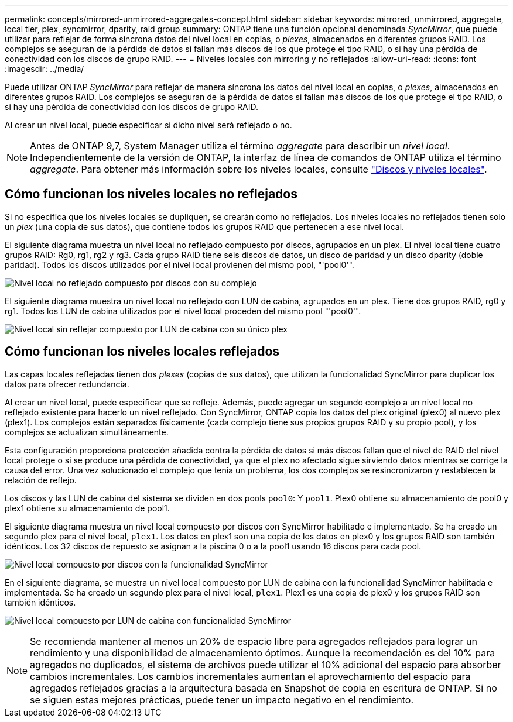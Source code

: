 ---
permalink: concepts/mirrored-unmirrored-aggregates-concept.html 
sidebar: sidebar 
keywords: mirrored, unmirrored, aggregate, local tier, plex, syncmirror, dparity, raid group 
summary: ONTAP tiene una función opcional denominada _SyncMirror_, que puede utilizar para reflejar de forma síncrona datos del nivel local en copias, o _plexes_, almacenados en diferentes grupos RAID. Los complejos se aseguran de la pérdida de datos si fallan más discos de los que protege el tipo RAID, o si hay una pérdida de conectividad con los discos de grupo RAID. 
---
= Niveles locales con mirroring y no reflejados
:allow-uri-read: 
:icons: font
:imagesdir: ../media/


[role="lead"]
Puede utilizar ONTAP _SyncMirror_ para reflejar de manera síncrona los datos del nivel local en copias, o _plexes_, almacenados en diferentes grupos RAID. Los complejos se aseguran de la pérdida de datos si fallan más discos de los que protege el tipo RAID, o si hay una pérdida de conectividad con los discos de grupo RAID.

Al crear un nivel local, puede especificar si dicho nivel será reflejado o no.


NOTE: Antes de ONTAP 9,7, System Manager utiliza el término _aggregate_ para describir un _nivel local_. Independientemente de la versión de ONTAP, la interfaz de línea de comandos de ONTAP utiliza el término _aggregate_. Para obtener más información sobre los niveles locales, consulte link:../disks-aggregates/index.html["Discos y niveles locales"].



== Cómo funcionan los niveles locales no reflejados

Si no especifica que los niveles locales se dupliquen, se crearán como no reflejados. Los niveles locales no reflejados tienen solo un _plex_ (una copia de sus datos), que contiene todos los grupos RAID que pertenecen a ese nivel local.

El siguiente diagrama muestra un nivel local no reflejado compuesto por discos, agrupados en un plex. El nivel local tiene cuatro grupos RAID: Rg0, rg1, rg2 y rg3. Cada grupo RAID tiene seis discos de datos, un disco de paridad y un disco dparity (doble paridad). Todos los discos utilizados por el nivel local provienen del mismo pool, "'pool0'".

image:drw-plexum-scrn-en-noscale.gif["Nivel local no reflejado compuesto por discos con su complejo"]

El siguiente diagrama muestra un nivel local no reflejado con LUN de cabina, agrupados en un plex. Tiene dos grupos RAID, rg0 y rg1. Todos los LUN de cabina utilizados por el nivel local proceden del mismo pool "'pool0'".

image:unmirrored-aggregate-with-array-luns.gif["Nivel local sin reflejar compuesto por LUN de cabina con su único plex"]



== Cómo funcionan los niveles locales reflejados

Las capas locales reflejadas tienen dos _plexes_ (copias de sus datos), que utilizan la funcionalidad SyncMirror para duplicar los datos para ofrecer redundancia.

Al crear un nivel local, puede especificar que se refleje. Además, puede agregar un segundo complejo a un nivel local no reflejado existente para hacerlo un nivel reflejado. Con SyncMirror, ONTAP copia los datos del plex original (plex0) al nuevo plex (plex1). Los complejos están separados físicamente (cada complejo tiene sus propios grupos RAID y su propio pool), y los complejos se actualizan simultáneamente.

Esta configuración proporciona protección añadida contra la pérdida de datos si más discos fallan que el nivel de RAID del nivel local protege o si se produce una pérdida de conectividad, ya que el plex no afectado sigue sirviendo datos mientras se corrige la causa del error. Una vez solucionado el complejo que tenía un problema, los dos complejos se resincronizaron y restablecen la relación de reflejo.

Los discos y las LUN de cabina del sistema se dividen en dos pools `pool0`: Y `pool1`. Plex0 obtiene su almacenamiento de pool0 y plex1 obtiene su almacenamiento de pool1.

El siguiente diagrama muestra un nivel local compuesto por discos con SyncMirror habilitado e implementado. Se ha creado un segundo plex para el nivel local, `plex1`. Los datos en plex1 son una copia de los datos en plex0 y los grupos RAID son también idénticos. Los 32 discos de repuesto se asignan a la piscina 0 o a la pool1 usando 16 discos para cada pool.

image:drw-plexm-scrn-en-noscale.gif["Nivel local compuesto por discos con la funcionalidad SyncMirror"]

En el siguiente diagrama, se muestra un nivel local compuesto por LUN de cabina con la funcionalidad SyncMirror habilitada e implementada. Se ha creado un segundo plex para el nivel local, `plex1`. Plex1 es una copia de plex0 y los grupos RAID son también idénticos.

image:mirrored-aggregate-with-array-luns.gif["Nivel local compuesto por LUN de cabina con funcionalidad SyncMirror"]


NOTE: Se recomienda mantener al menos un 20% de espacio libre para agregados reflejados para lograr un rendimiento y una disponibilidad de almacenamiento óptimos. Aunque la recomendación es del 10% para agregados no duplicados, el sistema de archivos puede utilizar el 10% adicional del espacio para absorber cambios incrementales. Los cambios incrementales aumentan el aprovechamiento del espacio para agregados reflejados gracias a la arquitectura basada en Snapshot de copia en escritura de ONTAP. Si no se siguen estas mejores prácticas, puede tener un impacto negativo en el rendimiento.
